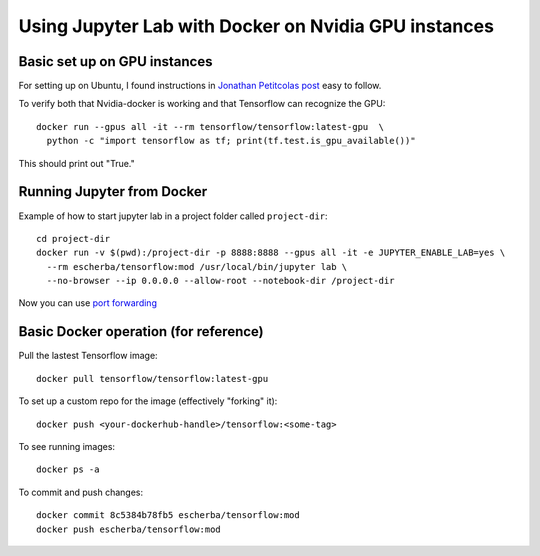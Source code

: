 Using Jupyter Lab with Docker on Nvidia GPU instances
=====================

Basic set up on GPU instances
------------

For setting up on Ubuntu, I found instructions in `Jonathan Petitcolas post`_ easy to follow.

To verify both that Nvidia-docker is working and that Tensorflow can recognize the GPU::

  docker run --gpus all -it --rm tensorflow/tensorflow:latest-gpu  \
    python -c "import tensorflow as tf; print(tf.test.is_gpu_available())"

This should print out "True."

Running Jupyter from Docker
------------

Example of how to start jupyter lab in a project folder called ``project-dir``::

  cd project-dir
  docker run -v $(pwd):/project-dir -p 8888:8888 --gpus all -it -e JUPYTER_ENABLE_LAB=yes \
    --rm escherba/tensorflow:mod /usr/local/bin/jupyter lab \
    --no-browser --ip 0.0.0.0 --allow-root --notebook-dir /project-dir

Now you can use `port forwarding`_

Basic Docker operation (for reference)
------------

Pull the lastest Tensorflow image::

  docker pull tensorflow/tensorflow:latest-gpu

To set up a custom repo for the image (effectively "forking" it)::

  docker push <your-dockerhub-handle>/tensorflow:<some-tag>
  
To see running images::

  docker ps -a

To commit and push changes::

  docker commit 8c5384b78fb5 escherba/tensorflow:mod
  docker push escherba/tensorflow:mod


.. _Jonathan Petitcolas post: https://marmelab.com/blog/2018/03/21/using-nvidia-gpu-within-docker-container.html
.. _port forwarding: https://github.com/escherba/dotfiles/blob/master/notes/aws.rst#port-forwarding
